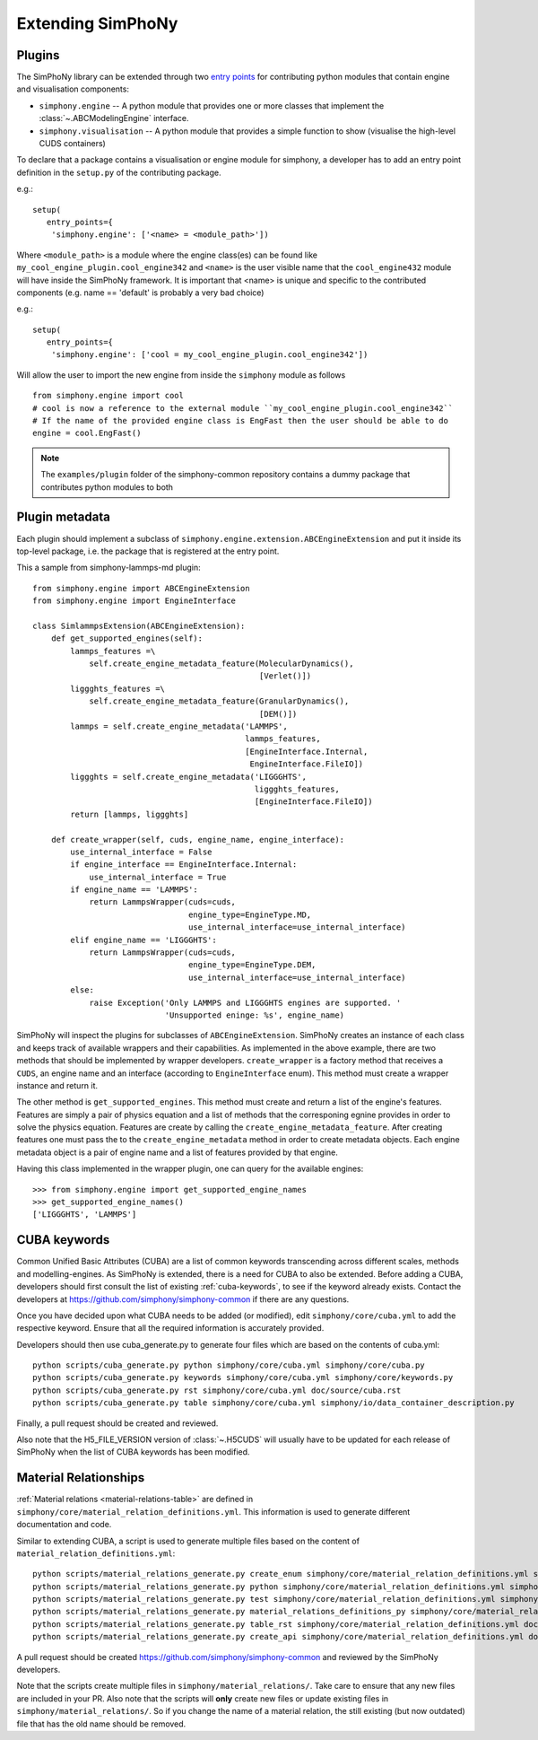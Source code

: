 Extending SimPhoNy
==================

Plugins
-------

The SimPhoNy library can be extended through two `entry points`_ for
contributing python modules that contain engine and visualisation components:

- ``simphony.engine`` -- A python module that provides one or more
  classes that implement the :class:`~.ABCModelingEngine` interface.

- ``simphony.visualisation`` -- A python module that provides a simple
  function to show (visualise the high-level CUDS containers)


To declare that a package contains a visualisation or engine module
for simphony, a developer has to add an entry point definition in the
``setup.py`` of the contributing package.

e.g.::

    setup(
       entry_points={
        'simphony.engine': ['<name> = <module_path>'])

Where ``<module_path>`` is a module where the engine class(es) can be
found like ``my_cool_engine_plugin.cool_engine342`` and ``<name>`` is
the user visible name that the ``cool_engine432`` module will have
inside the SimPhoNy framework. It is important that <name> is unique
and specific to the contributed components (e.g. name == 'default' is
probably a very bad choice)

e.g.::

    setup(
       entry_points={
        'simphony.engine': ['cool = my_cool_engine_plugin.cool_engine342'])

Will allow the user to import the new engine from inside the ``simphony`` module as follows

::

   from simphony.engine import cool
   # cool is now a reference to the external module ``my_cool_engine_plugin.cool_engine342``
   # If the name of the provided engine class is EngFast then the user should be able to do
   engine = cool.EngFast()


.. note::

   The ``examples/plugin`` folder of the simphony-common repository
   contains a dummy package that contributes python modules to both


.. _entry points : http://pythonhosted.org/setuptools/pkg_resources.html#entry-points


Plugin metadata
---------------
Each plugin should implement a subclass of ``simphony.engine.extension.ABCEngineExtension`` and
put it inside its top-level package, i.e. the package that is registered at the entry point.

This a sample from simphony-lammps-md plugin::

    from simphony.engine import ABCEngineExtension
    from simphony.engine import EngineInterface

    class SimlammpsExtension(ABCEngineExtension):
        def get_supported_engines(self):
            lammps_features =\
                self.create_engine_metadata_feature(MolecularDynamics(),
                                                    [Verlet()])
            liggghts_features =\
                self.create_engine_metadata_feature(GranularDynamics(),
                                                    [DEM()])
            lammps = self.create_engine_metadata('LAMMPS',
                                                 lammps_features,
                                                 [EngineInterface.Internal,
                                                  EngineInterface.FileIO])
            liggghts = self.create_engine_metadata('LIGGGHTS',
                                                   liggghts_features,
                                                   [EngineInterface.FileIO])
            return [lammps, liggghts]

        def create_wrapper(self, cuds, engine_name, engine_interface):
            use_internal_interface = False
            if engine_interface == EngineInterface.Internal:
                use_internal_interface = True
            if engine_name == 'LAMMPS':
                return LammpsWrapper(cuds=cuds,
                                     engine_type=EngineType.MD,
                                     use_internal_interface=use_internal_interface)
            elif engine_name == 'LIGGGHTS':
                return LammpsWrapper(cuds=cuds,
                                     engine_type=EngineType.DEM,
                                     use_internal_interface=use_internal_interface)
            else:
                raise Exception('Only LAMMPS and LIGGGHTS engines are supported. '
                                'Unsupported eninge: %s', engine_name)


SimPhoNy will inspect the plugins for subclasses of ``ABCEngineExtension``. SimPhoNy
creates an instance of each class and keeps track of available wrappers and their capabilities.
As implemented in the above example, there are two methods that should be implemented by
wrapper developers. ``create_wrapper`` is a factory method that receives a ``CUDS``, an
engine name and an interface (according to ``EngineInterface`` enum). This method must
create a wrapper instance and return it.

The other method is ``get_supported_engines``. This method must create and return a list of
the engine's features. Features are simply a pair of physics equation and a list of methods
that the corresponing egnine provides in order to solve the physics equation. Features are
create by calling the ``create_engine_metadata_feature``. After creating features one must
pass the to the ``create_engine_metadata`` method in order to create metadata objects. Each
engine metadata object is a pair of engine name and a list of features provided by that engine.

Having this class implemented in the wrapper plugin, one can query for the available engines::

    >>> from simphony.engine import get_supported_engine_names
    >>> get_supported_engine_names()
    ['LIGGGHTS', 'LAMMPS']

CUBA keywords
-------------

Common Unified Basic Attributes (CUBA) are a list of common keywords transcending
across different scales, methods and modelling-engines. As SimPhoNy is extended,
there is a need for CUBA to also be extended. Before adding a CUBA, developers
should first consult the list of existing :ref:`cuba-keywords`,
to see if the keyword already exists. Contact the developers at
https://github.com/simphony/simphony-common if there are any questions.

Once you have decided upon what CUBA needs to be added (or modified), edit
``simphony/core/cuba.yml`` to add the respective keyword. Ensure that all
the required information is accurately provided.

Developers should then use cuba_generate.py to generate four files which are
based on the contents of cuba.yml::

   python scripts/cuba_generate.py python simphony/core/cuba.yml simphony/core/cuba.py
   python scripts/cuba_generate.py keywords simphony/core/cuba.yml simphony/core/keywords.py
   python scripts/cuba_generate.py rst simphony/core/cuba.yml doc/source/cuba.rst
   python scripts/cuba_generate.py table simphony/core/cuba.yml simphony/io/data_container_description.py

Finally, a pull request should be created and reviewed.

Also note that the H5_FILE_VERSION version of :class:`~.H5CUDS` will usually
have to be updated for each release of SimPhoNy when the list of CUBA keywords
has been modified.


Material Relationships
----------------------

:ref:`Material relations <material-relations-table>` are defined in
``simphony/core/material_relation_definitions.yml``.
This information is used to generate different documentation and code.

Similar to extending CUBA, a script is used to generate multiple files
based on the content of ``material_relation_definitions.yml``::

   python scripts/material_relations_generate.py create_enum simphony/core/material_relation_definitions.yml simphony/core/cuds_material_relation.py
   python scripts/material_relations_generate.py python simphony/core/material_relation_definitions.yml simphony/cuds/material_relations/
   python scripts/material_relations_generate.py test simphony/core/material_relation_definitions.yml simphony/cuds/material_relations/tests/
   python scripts/material_relations_generate.py material_relations_definitions_py simphony/core/material_relation_definitions.yml simphony/core/material_relation_definitions.py
   python scripts/material_relations_generate.py table_rst simphony/core/material_relation_definitions.yml doc/source/material_relations_table.rst
   python scripts/material_relations_generate.py create_api simphony/core/material_relation_definitions.yml doc/source/api/material_relations.rst

A pull request should be created https://github.com/simphony/simphony-common
and reviewed by the SimPhoNy developers.

Note that the scripts create multiple files in ``simphony/material_relations/``.
Take care to ensure that any new files are included in your PR.  Also note that
the scripts will **only** create new files or update existing files in
``simphony/material_relations/``. So if you change the name of a material
relation, the still existing (but now outdated) file that has the old name
should be removed.
